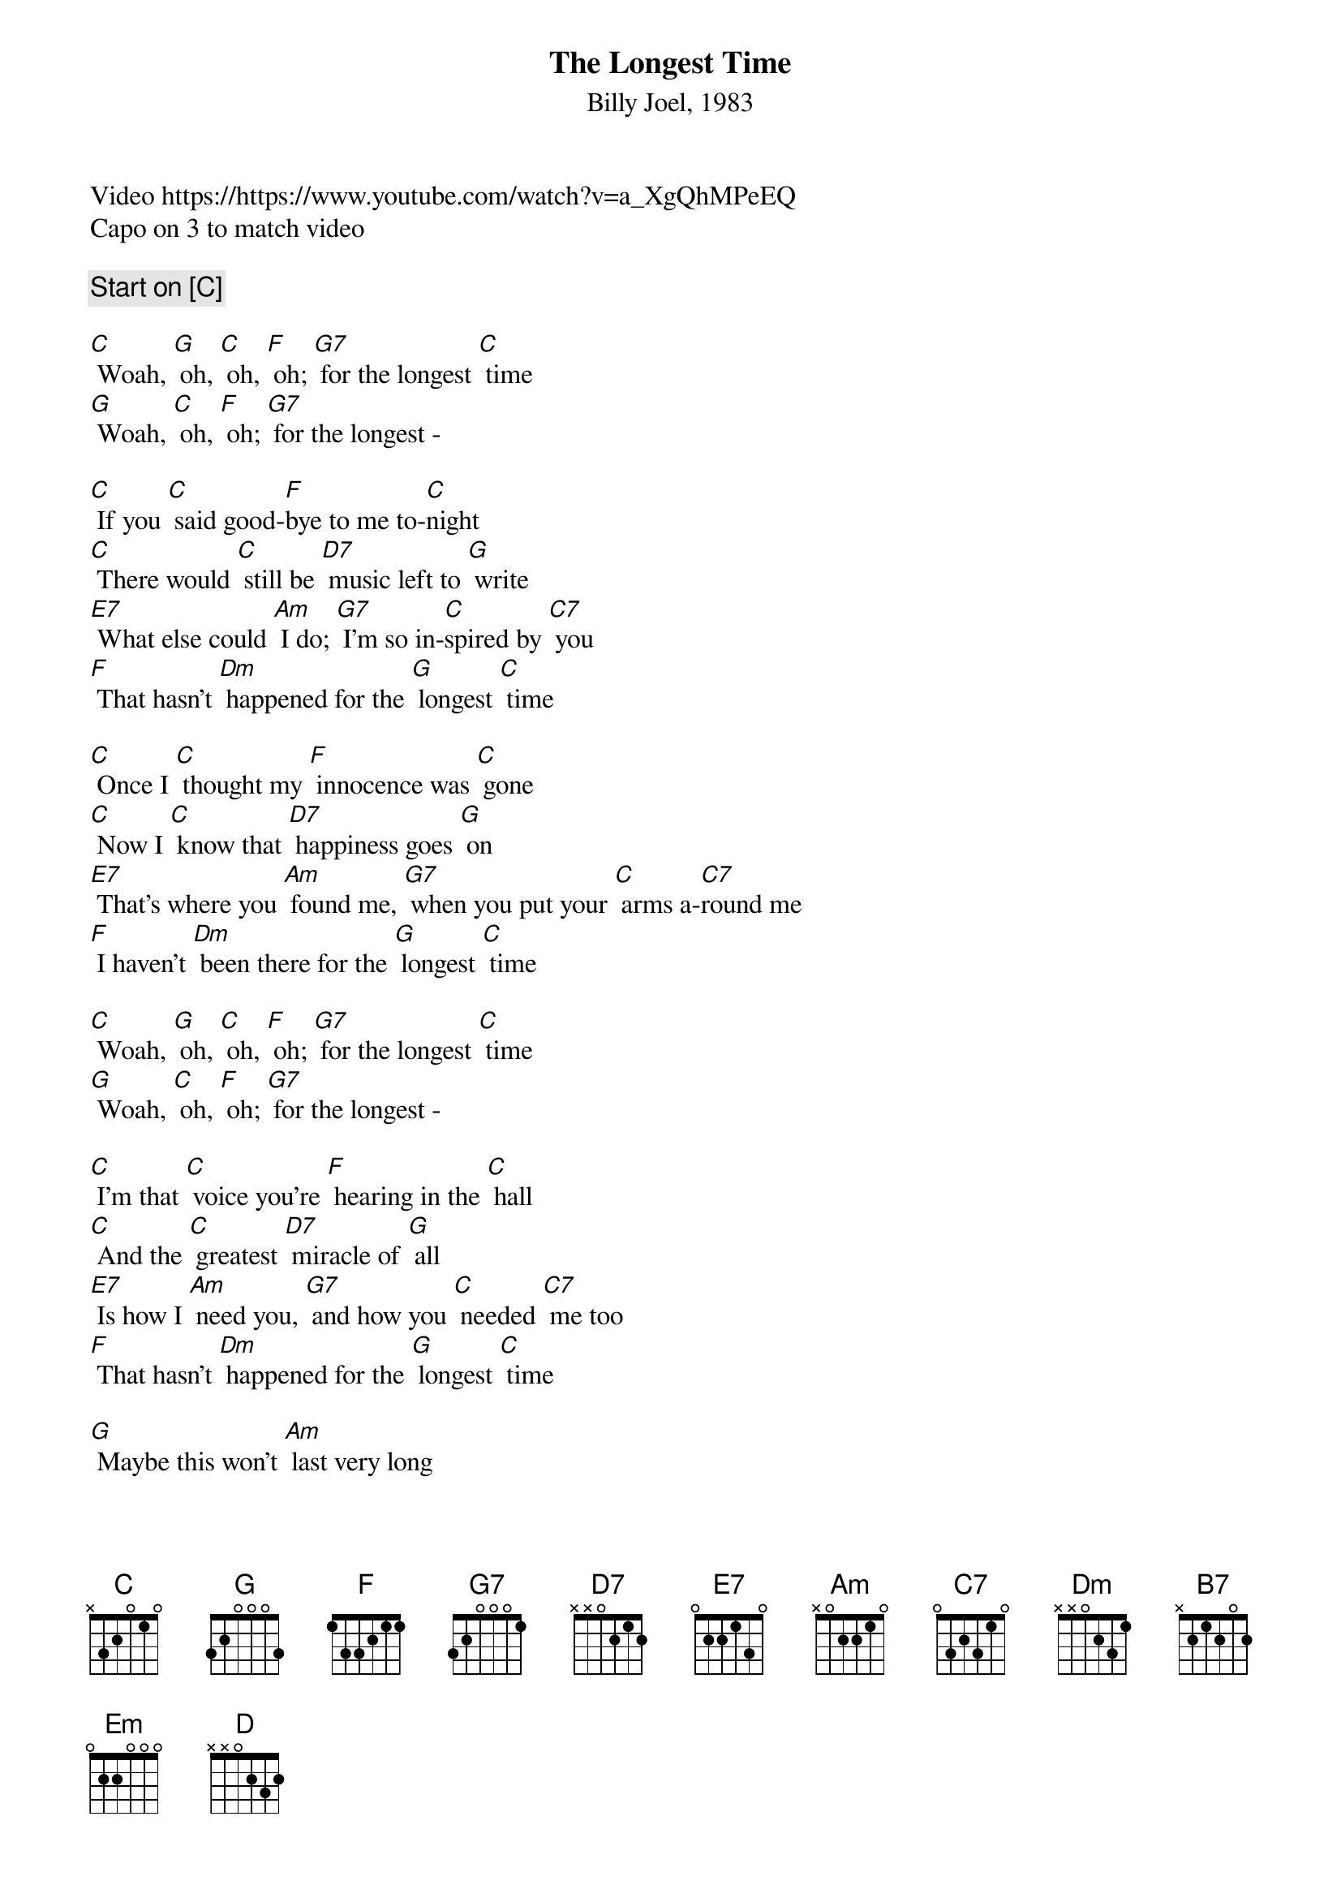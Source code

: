 {title: The Longest Time}
{subtitle: Billy Joel, 1983}
Video https://https://www.youtube.com/watch?v=a_XgQhMPeEQ 
Capo on 3 to match video

{comment Start on [[C]]}

[C] Woah, [G] oh, [C] oh, [F] oh; [G7] for the longest [C] time
[G] Woah, [C] oh, [F] oh; [G7] for the longest -

[C] If you [C] said good-[F]bye to me to-[C]night
[C] There would [C] still be [D7] music left to [G] write
[E7] What else could [Am] I do; [G7] I'm so in-[C]spired by [C7] you
[F] That hasn't [Dm] happened for the [G] longest [C] time

[C] Once I [C] thought my [F] innocence was [C] gone
[C] Now I [C] know that [D7] happiness goes [G] on
[E7] That's where you [Am] found me, [G7] when you put your [C] arms a-[C7]round me
[F] I haven't [Dm] been there for the [G] longest [C] time

[C] Woah, [G] oh, [C] oh, [F] oh; [G7] for the longest [C] time
[G] Woah, [C] oh, [F] oh; [G7] for the longest -

[C] I'm that [C] voice you're [F] hearing in the [C] hall
[C] And the [C] greatest [D7] miracle of [G] all
[E7] Is how I [Am] need you, [G7] and how you [C] needed [C7] me too
[F] That hasn't [Dm] happened for the [G] longest [C] time

[G] Maybe this won't [Am] last very long
But [B7] you feel so right, and [C] I could be wrong
[Em] Maybe I've been [Am] hoping too hard
But [D] I've gone this [D7] far
And it's [G] more than I [G7] hoped for

[C] Who knows how much [F] further we'll go [C] on
[C] Maybe I'll be [D7] sorry when you're [G] gone
[E7] I'll take my [Am] chances; [G7] I forgot how [C] nice ro-[C7]mance is
[F] I haven't [Dm] been there for the [G] longest [C] time

{new_page}

[G] I had second [Am] thoughts at the start
I [B7] said to myself, hold [C] on to your heart
[Em] Now I know the [Am] woman that you are
You're [D] wonderful so [D7] far
And it's [G] more than I [G7] hoped for

[C] I don't [C] care what [F] consequence it [C] brings
[C] I have [C] been a [D7] fool for lesser [G] things
[E7] I want you [Am] so bad; [G7] I think you [C] ought to [C7] know that
[F] I intend to [Dm] hold you for the [G] longest [C] time

[C] Woah, [G] oh, [C] oh, [F] oh; [G7] for the longest [C] time
[G] Woah, [C] oh, [F] oh; [G7] for the longest [C] time     
[G] Woah, [C] oh, [F] oh; [G7] for the longest [[C-hold]] time   